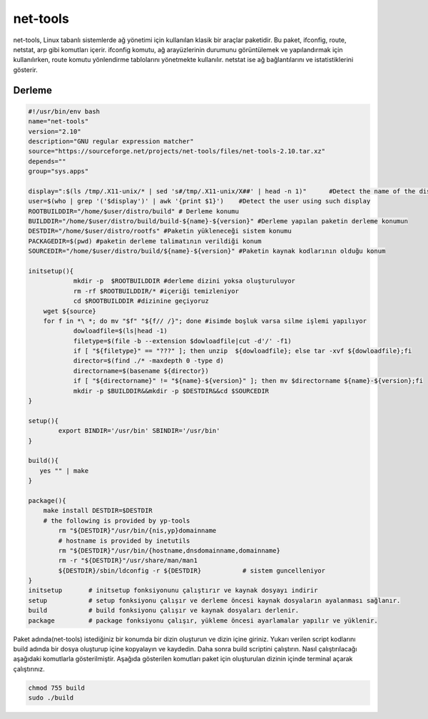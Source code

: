 net-tools
+++++++++

net-tools, Linux tabanlı sistemlerde ağ yönetimi için kullanılan klasik bir araçlar paketidir. Bu paket, ifconfig, route, netstat, arp gibi komutları içerir. ifconfig komutu, ağ arayüzlerinin durumunu görüntülemek ve yapılandırmak için kullanılırken, route komutu yönlendirme tablolarını yönetmekte kullanılır. netstat ise ağ bağlantılarını ve istatistiklerini gösterir.

Derleme
--------

.. code-block:: shell
	
	#!/usr/bin/env bash
	name="net-tools"
	version="2.10"
	description="GNU regular expression matcher"
	source="https://sourceforge.net/projects/net-tools/files/net-tools-2.10.tar.xz"
	depends=""
	group="sys.apps"
	
	display=":$(ls /tmp/.X11-unix/* | sed 's#/tmp/.X11-unix/X##' | head -n 1)"	#Detect the name of the display in use
	user=$(who | grep '('$display')' | awk '{print $1}')	#Detect the user using such display
	ROOTBUILDDIR="/home/$user/distro/build" # Derleme konumu
	BUILDDIR="/home/$user/distro/build/build-${name}-${version}" #Derleme yapılan paketin derleme konumun
	DESTDIR="/home/$user/distro/rootfs" #Paketin yükleneceği sistem konumu
	PACKAGEDIR=$(pwd) #paketin derleme talimatının verildiği konum
	SOURCEDIR="/home/$user/distro/build/${name}-${version}" #Paketin kaynak kodlarının olduğu konum

	initsetup(){
		    mkdir -p  $ROOTBUILDDIR #derleme dizini yoksa oluşturuluyor
		    rm -rf $ROOTBUILDDIR/* #içeriği temizleniyor
		    cd $ROOTBUILDDIR #dizinine geçiyoruz
            wget ${source}
            for f in *\ *; do mv "$f" "${f// /}"; done #isimde boşluk varsa silme işlemi yapılıyor
		    dowloadfile=$(ls|head -1)
		    filetype=$(file -b --extension $dowloadfile|cut -d'/' -f1)
		    if [ "${filetype}" == "???" ]; then unzip  ${dowloadfile}; else tar -xvf ${dowloadfile};fi
		    director=$(find ./* -maxdepth 0 -type d)
		    directorname=$(basename ${director})
		    if [ "${directorname}" != "${name}-${version}" ]; then mv $directorname ${name}-${version};fi
		    mkdir -p $BUILDDIR&&mkdir -p $DESTDIR&&cd $SOURCEDIR
	}

	setup(){
		export BINDIR='/usr/bin' SBINDIR='/usr/bin'
	}

	build(){
	   yes "" | make
	}

	package(){
	    make install DESTDIR=$DESTDIR
	    # the following is provided by yp-tools
	  	rm "${DESTDIR}"/usr/bin/{nis,yp}domainname
	  	# hostname is provided by inetutils
	  	rm "${DESTDIR}"/usr/bin/{hostname,dnsdomainname,domainname}
	  	rm -r "${DESTDIR}"/usr/share/man/man1
		${DESTDIR}/sbin/ldconfig -r ${DESTDIR}           # sistem guncelleniyor
	}
	initsetup       # initsetup fonksiyonunu çalıştırır ve kaynak dosyayı indirir
	setup           # setup fonksiyonu çalışır ve derleme öncesi kaynak dosyaların ayalanması sağlanır.
	build           # build fonksiyonu çalışır ve kaynak dosyaları derlenir.
	package         # package fonksiyonu çalışır, yükleme öncesi ayarlamalar yapılır ve yüklenir.


Paket adında(net-tools) istediğiniz bir konumda bir dizin oluşturun ve dizin içine giriniz. Yukarı verilen script kodlarını build adında bir dosya oluşturup içine kopyalayın ve kaydedin. Daha sonra build scriptini çalıştırın. Nasıl çalıştırılacağı aşağıdaki komutlarla gösterilmiştir. Aşağıda gösterilen komutları paket için oluşturulan dizinin içinde terminal açarak çalıştırınız.


.. code-block:: shell
	
	chmod 755 build
	sudo ./build
  
.. raw:: pdf

   PageBreak



